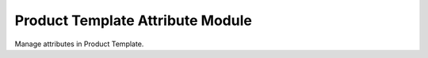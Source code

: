 Product Template Attribute Module
#################################

Manage attributes in Product Template.

